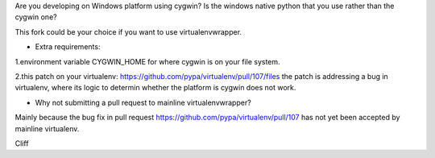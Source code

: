 Are you developing on Windows platform using cygwin? Is the windows native python that you use rather than the cygwin one?

This fork could be your choice if you want to use virtualenvwrapper.

- Extra requirements:

1.environment variable CYGWIN_HOME for where cygwin is on your file system.

2.this patch on your virtualenv: https://github.com/pypa/virtualenv/pull/107/files the patch is addressing a bug in virtualenv, where its logic to determin whether the platform is cygwin does not work.

- Why not submitting a pull request to mainline virtualenvwrapper?

Mainly because the bug fix in pull request https://github.com/pypa/virtualenv/pull/107 has not yet been accepted by mainline virtualenv.

Cliff

